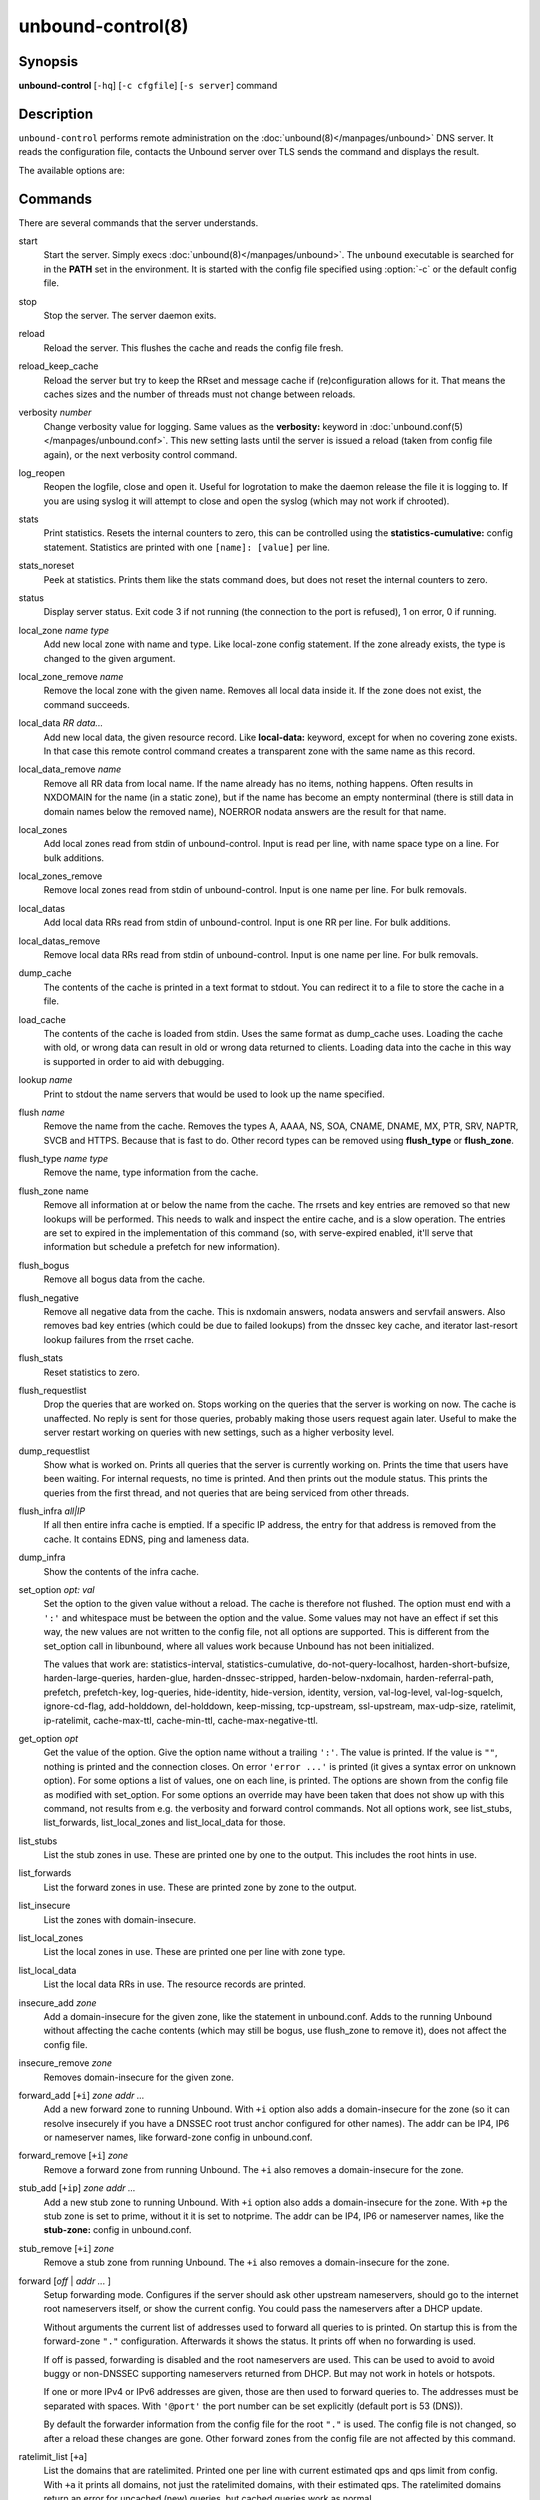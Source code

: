 ..
    WHEN EDITING MAKE SURE EACH SENTENCE STARTS ON A NEW LINE

..
    IT HELPS RENDERERS TO DO THE RIGHT THING WRT SPACE

..
    IT HELPS PEOPLE DIFFING THE CHANGES

..
    WHEN EDITING MAKE SURE EACH SENTENCE STARTS ON A NEW LINE

..
    IT HELPS RENDERERS TO DO THE RIGHT THING WRT SPACE

..
    IT HELPS PEOPLE DIFFING THE CHANGES

..
    WHEN EDITING MAKE SURE EACH SENTENCE STARTS ON A NEW LINE

..
    IT HELPS RENDERERS TO DO THE RIGHT THING WRT SPACE

..
    IT HELPS PEOPLE DIFFING THE CHANGES

..
    WHEN EDITING MAKE SURE EACH SENTENCE STARTS ON A NEW LINE

..
    IT HELPS RENDERERS TO DO THE RIGHT THING WRT SPACE

..
    IT HELPS PEOPLE DIFFING THE CHANGES

.. program:: unbound-control

unbound-control(8)
==================

Synopsis
--------

**unbound-control** [``-hq``] [``-c cfgfile``] [``-s server``] command

Description
-----------

``unbound-control`` performs remote administration on the
:doc:`unbound(8)</manpages/unbound>` DNS server.
It reads the configuration file, contacts the Unbound server over TLS sends the
command and displays the result.

The available options are:

.. option:: -h

    Show the version and commandline option help.

.. option:: -c <cfgfile>

    The config file to read with settings.
    If not given the default config file
    :file:`/usr/local/etc/unbound/unbound.conf` is used.

.. option:: -s <server[@port]>

    IPv4 or IPv6 address of the server to contact.
    If not given, the address is read from the config file.

.. option:: -q

    Quiet, if the option is given it does not print anything if it works ok.

Commands
--------

There are several commands that the server understands.

.. _unbound-control.commands.start:

start
    Start the server.
    Simply execs :doc:`unbound(8)</manpages/unbound>`.
    The ``unbound`` executable is searched for in the **PATH** set in the
    environment.
    It is started with the config file specified using :option:`-c` or the
    default config file.

.. _unbound-control.commands.stop:

stop
    Stop the server.
    The server daemon exits.

.. _unbound-control.commands.reload:

reload
    Reload the server.
    This flushes the cache and reads the config file fresh.

.. _unbound-control.commands.reload_keep_cache:

reload_keep_cache
    Reload the server but try to keep the RRset and message cache if
    (re)configuration allows for it.
    That means the caches sizes and the number of threads must not change
    between reloads.

.. _unbound-control.commands.verbosity:

verbosity *number*
    Change verbosity value for logging.
    Same values as the **verbosity:** keyword in
    :doc:`unbound.conf(5)</manpages/unbound.conf>`.
    This new setting lasts until the server is issued a reload (taken from
    config file again), or the next verbosity control command.

.. _unbound-control.commands.log_reopen:

log_reopen
    Reopen the logfile, close and open it.
    Useful for logrotation to make the daemon release the file it is logging
    to.
    If you are using syslog it will attempt to close and open the syslog (which
    may not work if chrooted).

.. _unbound-control.commands.stats:

stats
    Print statistics.
    Resets the internal counters to zero, this can be controlled using the
    **statistics-cumulative:** config statement.
    Statistics are printed with one ``[name]: [value]`` per line.

.. _unbound-control.commands.stats_noreset:

stats_noreset
    Peek at statistics.
    Prints them like the stats command does, but does not reset the internal
    counters to zero.

.. _unbound-control.commands.status:

status
    Display server status.
    Exit code 3 if not running (the connection to the port is refused), 1 on
    error, 0 if running.

.. _unbound-control.commands.local_zone:

local_zone *name type*
    Add new local zone with name and type.
    Like local-zone config statement.
    If the zone already exists, the type is changed to the given argument.

.. _unbound-control.commands.local_zone_remove:

local_zone_remove *name*
    Remove the local zone with the given name.
    Removes all local data inside it.
    If the zone does not exist, the command succeeds.

.. _unbound-control.commands.local_data:

local_data *RR data...*
    Add new local data, the given resource record.
    Like **local-data:** keyword, except for when no covering zone exists.
    In that case this remote control command creates a transparent zone with
    the same name as this record.

.. _unbound-control.commands.local_data_remove:

local_data_remove *name*
    Remove all RR data from local name.
    If the name already has no items, nothing happens.
    Often results in NXDOMAIN for the name (in a static zone), but if the name
    has become an empty nonterminal (there is still data in domain names below
    the removed name), NOERROR nodata answers are the result for that name.

.. _unbound-control.commands.local_zones:

local_zones
    Add local zones read from stdin of unbound-control.
    Input is read per line, with name space type on a line.
    For bulk additions.

.. _unbound-control.commands.local_zones_remove:

local_zones_remove
    Remove local zones read from stdin of unbound-control.
    Input is one name per line.
    For bulk removals.

.. _unbound-control.commands.local_datas:

local_datas
    Add local data RRs read from stdin of unbound-control.
    Input is one RR per line.
    For bulk additions.

.. _unbound-control.commands.local_datas_remove:

local_datas_remove
    Remove local data RRs read from stdin of unbound-control.
    Input is one name per line.
    For bulk removals.

.. _unbound-control.commands.dump_cache:

dump_cache
    The contents of the cache is printed in a text format to stdout.
    You can redirect it to a file to store the cache in a file.

.. _unbound-control.commands.load_cache:

load_cache
    The contents of the cache is loaded from stdin.
    Uses the same format as dump_cache uses.
    Loading the cache with old, or wrong data can result in old or wrong data
    returned to clients.
    Loading data into the cache in this way is supported in order to aid with
    debugging.

.. _unbound-control.commands.lookup:

lookup *name*
    Print to stdout the name servers that would be used to look up the name
    specified.

.. _unbound-control.commands.flush:

flush *name*
    Remove the name from the cache.
    Removes the types A, AAAA, NS, SOA, CNAME, DNAME, MX, PTR, SRV, NAPTR,
    SVCB and HTTPS.
    Because that is fast to do.
    Other record types can be removed using **flush_type** or **flush_zone**.

.. _unbound-control.commands.flush_type:

flush_type *name type*
    Remove the name, type information from the cache.

.. _unbound-control.commands.flush_zone:

flush_zone name
    Remove all information at or below the name from the cache.
    The rrsets and key entries are removed so that new lookups will be
    performed.
    This needs to walk and inspect the entire cache, and is a slow operation.
    The entries are set to expired in the implementation of this command (so,
    with serve-expired enabled, it'll serve that information but schedule a
    prefetch for new information).

.. _unbound-control.commands.flush_bogus:

flush_bogus
    Remove all bogus data from the cache.

.. _unbound-control.commands.flush_negative:

flush_negative
    Remove all negative data from the cache.
    This is nxdomain answers, nodata answers and servfail answers.
    Also removes bad key entries (which could be due to failed lookups) from
    the dnssec key cache, and iterator last-resort lookup failures from the
    rrset cache.

.. _unbound-control.commands.flush_stats:

flush_stats
    Reset statistics to zero.

.. _unbound-control.commands.flush_requestlist:

flush_requestlist
    Drop the queries that are worked on.
    Stops working on the queries that the server is working on now.
    The cache is unaffected.
    No reply is sent for those queries, probably making those users request
    again later.
    Useful to make the server restart working on queries with new settings,
    such as a higher verbosity level.

.. _unbound-control.commands.dump_requestlist:

dump_requestlist
    Show what is worked on.
    Prints all queries that the server is currently working on.
    Prints the time that users have been waiting.
    For internal requests, no time is printed.
    And then prints out the module status.
    This prints the queries from the first thread, and not queries that are
    being serviced from other threads.

.. _unbound-control.commands.flush_infra:

flush_infra *all|IP*
    If all then entire infra cache is emptied.
    If a specific IP address, the entry for that address is removed from the
    cache.
    It contains EDNS, ping and lameness data.

.. _unbound-control.commands.dump_infra:

dump_infra
    Show the contents of the infra cache.

.. _unbound-control.commands.set_option:

set_option *opt: val*
    Set the option to the given value without a reload.
    The cache is therefore not flushed.
    The option must end with a ``':'`` and whitespace must be between the
    option and the value.
    Some values may not have an effect if set this way, the new values are not
    written to the config file, not all options are supported.
    This is different from the set_option call in libunbound, where all values
    work because Unbound has not been initialized.

    The values that work are: statistics-interval, statistics-cumulative,
    do-not-query-localhost,  harden-short-bufsize, harden-large-queries,
    harden-glue, harden-dnssec-stripped, harden-below-nxdomain,
    harden-referral-path,  prefetch, prefetch-key, log-queries, hide-identity,
    hide-version, identity, version, val-log-level, val-log-squelch,
    ignore-cd-flag, add-holddown, del-holddown, keep-missing, tcp-upstream,
    ssl-upstream, max-udp-size, ratelimit, ip-ratelimit, cache-max-ttl,
    cache-min-ttl, cache-max-negative-ttl.

.. _unbound-control.commands.get_option:

get_option *opt*
    Get the value of the option.
    Give the option name without a trailing ``':'``.
    The value is printed.
    If the value is ``""``, nothing is printed and the connection closes.
    On error ``'error ...'`` is printed (it gives a syntax error on unknown
    option).
    For some options a list of values, one on each line, is printed.
    The options are shown from the config file as modified with set_option.
    For some options an override may have been taken that does not show up with
    this command, not results from e.g. the verbosity and forward control
    commands.
    Not all options work, see list_stubs, list_forwards, list_local_zones and
    list_local_data for those.

.. _unbound-control.commands.list_stubs:

list_stubs
    List the stub zones in use.
    These are printed one by one to the output.
    This includes the root hints in use.

.. _unbound-control.commands.list_forwards:

list_forwards
    List the forward zones in use.
    These are printed zone by zone to the output.

.. _unbound-control.commands.list_insecure:

list_insecure
    List the zones with domain-insecure.

.. _unbound-control.commands.list_local_zones:

list_local_zones
    List the local zones in use.
    These are printed one per line with zone type.

.. _unbound-control.commands.list_local_data:

list_local_data
    List the local data RRs in use.
    The resource records are printed.

.. _unbound-control.commands.insecure_add:

insecure_add *zone*
    Add a domain-insecure for the given zone, like the statement in
    unbound.conf.
    Adds to the running Unbound without affecting the cache
    contents (which may still be bogus, use flush_zone to remove it), does not
    affect the config file.

.. _unbound-control.commands.insecure_remove:

insecure_remove *zone*
    Removes domain-insecure for the given zone.

.. _unbound-control.commands.forward_add:

forward_add [``+i``] *zone addr ...*
    Add a new forward zone to running Unbound.
    With ``+i`` option also adds a domain-insecure for the zone (so it can
    resolve insecurely if you have a DNSSEC root trust anchor configured for
    other names).
    The addr can be IP4, IP6 or nameserver names, like forward-zone config in
    unbound.conf.

.. _unbound-control.commands.forward_remove:

forward_remove [``+i``] *zone*
    Remove a forward zone from running Unbound.
    The ``+i`` also removes a domain-insecure for the zone.

.. _unbound-control.commands.stub_add:

stub_add [``+ip``] *zone addr ...*
    Add a new stub zone to running Unbound.
    With ``+i`` option also adds a domain-insecure for the zone.
    With ``+p`` the stub zone is set to prime, without it it is set to
    notprime.
    The addr can be IP4, IP6 or nameserver names, like the **stub-zone:**
    config in unbound.conf.

.. _unbound-control.commands.stub_remove:

stub_remove [``+i``] *zone*
    Remove a stub zone from running Unbound.
    The ``+i`` also removes a domain-insecure for the zone.

.. _unbound-control.commands.forward:

forward [*off* | *addr ...* ]
    Setup forwarding mode.
    Configures if the server should ask other upstream nameservers, should go
    to the internet root nameservers itself, or show the current config.
    You could pass the nameservers after a DHCP update.

    Without arguments the current list of addresses used to forward all queries
    to is printed.
    On startup this is from the forward-zone ``"."`` configuration.
    Afterwards it shows the status.
    It prints off when no forwarding is used.

    If off is passed, forwarding is disabled and the root nameservers are
    used.
    This can be used to avoid to avoid buggy or non-DNSSEC supporting
    nameservers returned from DHCP.
    But may not work in hotels or hotspots.

    If one or more IPv4 or IPv6 addresses are given, those are then used to
    forward queries to.
    The addresses must be separated with spaces.
    With ``'@port'`` the port number can be set explicitly (default port is 53
    (DNS)).

    By default the forwarder information from the config file for the root
    ``"."`` is used.
    The config file is not changed, so after a reload these changes are gone.
    Other forward zones from the config file are not affected by this command.

.. _unbound-control.commands.ratelimit_list:

ratelimit_list [``+a``]
    List the domains that are ratelimited.
    Printed one per line with current estimated qps and qps limit from config.
    With ``+a`` it prints all domains, not just the ratelimited domains, with
    their estimated qps.
    The ratelimited domains return an error for uncached (new) queries, but
    cached queries work as normal.

.. _unbound-control.commands.ip_ratelimit_list:

ip_ratelimit_list [``+a``]
    List the ip addresses that are ratelimited.
    Printed one per line with current estimated qps and qps limit from config.
    With ``+a`` it prints all ips, not just the ratelimited ips, with their
    estimated qps.
    The ratelimited ips are dropped before checking the cache.

.. _unbound-control.commands.list_auth_zones:

list_auth_zones
    List the auth zones that are configured.
    Printed one per line with a status, indicating if the zone is expired and
    current serial number.
    Configured RPZ zones are included.

.. _unbound-control.commands.auth_zone_reload:

auth_zone_reload *zone*
    Reload the auth zone (or RPZ zone) from zonefile.
    The zonefile is read in overwriting the current contents of the zone in
    memory.
    This changes the auth zone contents itself, not the cache contents.
    Such cache contents exists if you set Unbound to validate with
    **for-upstream: yes** and that can be cleared with **flush_zone** *zone*.

.. _unbound-control.commands.auth_zone_transfer:

auth_zone_transfer *zone*
    Transfer the auth zone (or RPZ zone) from master.
    The auth zone probe sequence is started, where the masters are probed to
    see if they have an updated zone (with the SOA serial check).
    And then the zone is transferred for a newer zone version.

.. _unbound-control.commands.rpz_enable:

rpz_enable *zone*
    Enable the RPZ zone if it had previously been disabled.

.. _unbound-control.commands.rpz_disable:

rpz_disable *zone*
    Disable the RPZ zone.

.. _unbound-control.commands.view_list_local_zones:

view_list_local_zones *view*
    *list_local_zones* for given view.

.. _unbound-control.commands.view_local_zone:

view_local_zone *view name type*
    *local_zone* for given view.

.. _unbound-control.commands.view_local_zone_remove:

view_local_zone_remove *view name*
    *local_zone_remove* for given view.

.. _unbound-control.commands.view_list_local_data:

view_list_local_data *view*
    *list_local_data* for given view.

.. _unbound-control.commands.view_local_data:

view_local_data *view RR data...*
    *local_data* for given view.

.. _unbound-control.commands.view_local_data_remove:

view_local_data_remove *view name*
    *local_data_remove* for given view.

.. _unbound-control.commands.view_local_datas_remove:

view_local_datas_remove *view*
    Remove a list of *local_data* for given view from stdin.
    Like *local_datas_remove*.

.. _unbound-control.commands.view_local_datas:

view_local_datas *view*
    Add a list of *local_data* for given view from stdin.
    Like *local_datas*.

Exit Code
---------

The ``unbound-control`` program exits with status code 1 on error, 0 on
success.

Set Up
------

The setup requires a self-signed certificate and private keys for both the
server and client.
The script ``unbound-control-setup`` generates these in the default run
directory, or with ``-d`` in another directory.
If you change the access control permissions on the key files you can decide
who can use ``unbound-control``, by default owner and group but not all users.
Run the script under the same username as you have configured in
:file:`unbound.conf` or as root, so that the daemon is permitted to read the
files, for example with:

.. code-block:: bash

    sudo -u unbound unbound-control-setup

If you have not configured a username in :file:`unbound.conf`, the keys need
read permission for the user credentials under which the daemon is started.
The script preserves private keys present in the directory.
After running the script as root, turn on
:ref:`control-enable:<unbound.conf.remote.control-enable>` in
:file:`unbound.conf`.

Statistic Counters
------------------

The :ref:`stats<unbound-control.commands.stats>` and
:ref:`stats_noreset<unbound-control.commands.stats_noreset>` commands show a
number of statistic counters:

.. _unbound-control.stats.threadX.num.queries:

threadX.num.queries
    number of queries received by thread

.. _unbound-control.stats.threadX.num.queries_ip_ratelimited:

threadX.num.queries_ip_ratelimited
    number of queries rate limited by thread

.. _unbound-control.stats.threadX.num.cachehits:

threadX.num.cachehits
    number of queries that were successfully answered using a cache lookup

.. _unbound-control.stats.threadX.num.cachemiss:

threadX.num.cachemiss
    number of queries that needed recursive processing

.. _unbound-control.stats.threadX.num.dnscrypt.crypted:

threadX.num.dnscrypt.crypted
    number of queries that were encrypted and successfully decapsulated by
    dnscrypt.

.. _unbound-control.stats.threadX.num.dnscrypt.cert:

threadX.num.dnscrypt.cert
    number of queries that were requesting dnscrypt certificates.

.. _unbound-control.stats.threadX.num.dnscrypt.cleartext:

threadX.num.dnscrypt.cleartext
    number of queries received on dnscrypt port that were cleartext and not a
    request for certificates.

.. _unbound-control.stats.threadX.num.dnscrypt.malformed:

threadX.num.dnscrypt.malformed
    number of request that were neither cleartext, not valid dnscrypt messages.

.. _unbound-control.stats.threadX.num.prefetch:

threadX.num.prefetch
    number of cache prefetches performed.
    This number is included in cachehits, as the original query had the
    unprefetched answer from cache, and resulted in recursive processing,
    taking a slot in the requestlist.
    Not part of the recursivereplies (or the histogram thereof) or cachemiss,
    as a cache response was sent.

.. _unbound-control.stats.threadX.num.expired:

threadX.num.expired
    number of replies that served an expired cache entry.

.. _unbound-control.stats.threadX.num.recursivereplies:

threadX.num.recursivereplies
    The number of replies sent to queries that needed recursive processing.
    Could be smaller than threadX.num.cachemiss if due to timeouts no replies
    were sent for some queries.

.. _unbound-control.stats.threadX.requestlist.avg:

threadX.requestlist.avg
    The average number of requests in the internal recursive processing request
    list on insert of a new incoming recursive processing query.

.. _unbound-control.stats.threadX.requestlist.max:

threadX.requestlist.max
    Maximum size attained by the internal recursive processing request list.

.. _unbound-control.stats.threadX.requestlist.overwritten:

threadX.requestlist.overwritten
    Number of requests in the request list that were overwritten by newer
    entries.
    This happens if there is a flood of queries that recursive processing and
    the server has a hard time.

.. _unbound-control.stats.threadX.requestlist.exceeded:

threadX.requestlist.exceeded
    Queries that were dropped because the request list was full.
    This happens if a flood of queries need recursive processing, and the
    server can not keep up.

.. _unbound-control.stats.threadX.requestlist.current.all:

threadX.requestlist.current.all
    Current size of the request list, includes internally generated queries
    (such as priming queries and glue lookups).

.. _unbound-control.stats.threadX.requestlist.current.user:

threadX.requestlist.current.user
    Current size of the request list, only the requests from client queries.

.. _unbound-control.stats.threadX.recursion.time.avg:

threadX.recursion.time.avg
    Average time it took to answer queries that needed recursive processing.
    Note that queries that were answered from the cache are not in this average.

.. _unbound-control.stats.threadX.recursion.time.median:

threadX.recursion.time.median
    The median of the time it took to answer queries that needed recursive
    processing.
    The median means that 50% of the user queries were answered in less than
    this time.
    Because of big outliers (usually queries to non responsive servers), the
    average can be bigger than the median.
    This median has been calculated by interpolation from a histogram.

.. _unbound-control.stats.threadX.tcpusage:

threadX.tcpusage
    The currently held tcp buffers for incoming connections.
    A spot value on the time of the request.
    This helps you spot if the incoming-num-tcp buffers are full.

.. _unbound-control.stats.total.num.queries:

total.num.queries
    summed over threads.

.. _unbound-control.stats.total.num.cachehits:

total.num.cachehits
    summed over threads.

.. _unbound-control.stats.total.num.cachemiss:

total.num.cachemiss
    summed over threads.

.. _unbound-control.stats.total.num.dnscrypt.crypted:

total.num.dnscrypt.crypted
    summed over threads.

.. _unbound-control.stats.total.num.dnscrypt.cert:

total.num.dnscrypt.cert
    summed over threads.

.. _unbound-control.stats.total.num.dnscrypt.cleartext:

total.num.dnscrypt.cleartext
    summed over threads.

.. _unbound-control.stats.total.num.dnscrypt.malformed:

total.num.dnscrypt.malformed
    summed over threads.

.. _unbound-control.stats.total.num.prefetch:

total.num.prefetch
    summed over threads.

.. _unbound-control.stats.total.num.expired:

total.num.expired
    summed over threads.

.. _unbound-control.stats.total.num.recursivereplies:

total.num.recursivereplies
    summed over threads.

.. _unbound-control.stats.total.requestlist.avg:

total.requestlist.avg
    averaged over threads.

.. _unbound-control.stats.total.requestlist.max:

total.requestlist.max
    the maximum of the thread requestlist.max values.

.. _unbound-control.stats.total.requestlist.overwritten:

total.requestlist.overwritten
    summed over threads.

.. _unbound-control.stats.total.requestlist.exceeded:

total.requestlist.exceeded
    summed over threads.

.. _unbound-control.stats.total.requestlist.current.all:

total.requestlist.current.all
    summed over threads.

.. _unbound-control.stats.total.recursion.time.median:

total.recursion.time.median
    averaged over threads.

.. _unbound-control.stats.total.tcpusage:

total.tcpusage
    summed over threads.

.. _unbound-control.stats.time.now:

time.now
    current time in seconds since 1970.

.. _unbound-control.stats.time.up:

time.up
    uptime since server boot in seconds.

.. _unbound-control.stats.time.elapsed:

time.elapsed
    time since last statistics printout, in seconds.

Extended Statistics
-------------------

.. _unbound-control.stats.mem.cache.rrset:

mem.cache.rrset
    Memory in bytes in use by the RRset cache.

.. _unbound-control.stats.mem.cache.message:

mem.cache.message
    Memory in bytes in use by the message cache.

.. _unbound-control.stats.mem.cache.dnscrypt_shared_secret:

mem.cache.dnscrypt_shared_secret
    Memory in bytes in use by the dnscrypt shared secrets cache.

.. _unbound-control.stats.mem.cache.dnscrypt_nonce:

mem.cache.dnscrypt_nonce
    Memory in bytes in use by the dnscrypt nonce cache.

.. _unbound-control.stats.mem.mod.iterator:

mem.mod.iterator
    Memory in bytes in use by the iterator module.

.. _unbound-control.stats.mem.mod.validator:

mem.mod.validator
    Memory in bytes in use by the validator module.
    Includes the key cache and negative cache.

.. _unbound-control.stats.mem.streamwait:

mem.streamwait
    Memory in bytes in used by the TCP and TLS stream wait buffers.
    These are answers waiting to be written back to the clients.

.. _unbound-control.stats.mem.http.query_buffer:

mem.http.query_buffer
    Memory in bytes used by the HTTP/2 query buffers.
    Containing (partial) DNS queries waiting for request stream completion.

.. _unbound-control.stats.mem.http.response_buffer:

mem.http.response_buffer
    Memory in bytes used by the HTTP/2 response buffers.
    Containing DNS responses waiting to be written back to the clients.

.. _unbound-control.stats.histogram.<sec>.<usec>.to.<sec>.<usec>:

histogram.<sec>.<usec>.to.<sec>.<usec>
    Shows a histogram, summed over all threads.
    Every element counts the recursive queries whose reply time fit between the
    lower and upper bound.
    Times larger or equal to the lowerbound, and smaller than the upper bound.
    There are 40 buckets, with bucket sizes doubling.

.. _unbound-control.stats.num.query.type.A:

num.query.type.A
    The total number of queries over all threads with query type A.
    Printed for the other query types as well, but only for the types for which
    queries were received, thus =0 entries are omitted for brevity.

.. _unbound-control.stats.num.query.type.other:

num.query.type.other
    Number of queries with query types 256-65535.

.. _unbound-control.stats.num.query.class.IN:

num.query.class.IN
    The total number of queries over all threads with query class IN
    (internet).
    Also printed for other classes (such as CH (CHAOS) sometimes used for
    debugging), or NONE, ANY, used by dynamic update.
    num.query.class.other is printed for classes 256-65535.

.. _unbound-control.stats.num.query.opcode.QUERY:

num.query.opcode.QUERY
    The total number of queries over all threads with query opcode QUERY.
    Also printed for other opcodes, UPDATE, ...

.. _unbound-control.stats.num.query.tcp:

num.query.tcp
    Number of queries that were made using TCP towards the Unbound server.

.. _unbound-control.stats.num.query.tcpout:

num.query.tcpout
    Number of queries that the Unbound server made using TCP outgoing towards
    other servers.

.. _unbound-control.stats.num.query.udpout:

num.query.udpout
    Number of queries that the Unbound server made using UDP outgoing towards
    other servers.

.. _unbound-control.stats.num.query.tls:

num.query.tls
    Number of queries that were made using TLS towards the Unbound server.
    These are also counted in num.query.tcp, because TLS uses TCP.

.. _unbound-control.stats.num.query.tls.resume:

num.query.tls.resume
    Number of TLS session resumptions, these are queries over TLS towards the
    Unbound server where the client negotiated a TLS session resumption key.

.. _unbound-control.stats.num.query.https:

num.query.https
    Number of queries that were made using HTTPS towards the Unbound server.
    These are also counted in num.query.tcp and num.query.tls, because HTTPS
    uses TLS and TCP.

.. _unbound-control.stats.num.query.ipv6:

num.query.ipv6
    Number of queries that were made using IPv6 towards the Unbound server.

.. _unbound-control.stats.num.query.flags.RD:

num.query.flags.RD
    The number of queries that had the RD flag set in the header.
    Also printed for flags QR, AA, TC, RA, Z, AD, CD.
    Note that queries with flags QR, AA or TC may have been rejected because of
    that.

.. _unbound-control.stats.num.query.edns.present:

num.query.edns.present
    number of queries that had an EDNS OPT record present.

.. _unbound-control.stats.num.query.edns.DO:

num.query.edns.DO
    number of queries that had an EDNS OPT record with the DO (DNSSEC OK) bit
    set.
    These queries are also included in the num.query.edns.present number.

.. _unbound-control.stats.num.query.ratelimited:

num.query.ratelimited
    The number of queries that are turned away from being send to nameserver
    due to ratelimiting.

.. _unbound-control.stats.num.query.dnscrypt.shared_secret.cachemiss:

num.query.dnscrypt.shared_secret.cachemiss
    The number of dnscrypt queries that did not find a shared secret in the
    cache.
    The can be use to compute the shared secret hitrate.

.. _unbound-control.stats.num.query.dnscrypt.replay:

num.query.dnscrypt.replay
    The number of dnscrypt queries that found a nonce hit in the nonce cache
    and hence are considered a query replay.

.. _unbound-control.stats.num.answer.rcode.NXDOMAIN:

num.answer.rcode.NXDOMAIN
    The number of answers to queries, from cache or from recursion, that had
    the return code NXDOMAIN.
    Also printed for the other return codes.

.. _unbound-control.stats.num.answer.rcode.nodata:

num.answer.rcode.nodata
    The number of answers to queries that had the pseudo return code nodata.
    This means the actual return code was NOERROR, but additionally, no data
    was carried in the answer (making what is called a NOERROR/NODATA answer).
    These queries are also included in the num.answer.rcode.NOERROR number.
    Common for AAAA lookups when an A record exists, and no AAAA.

.. _unbound-control.stats.num.answer.secure:

num.answer.secure
    Number of answers that were secure.
    The answer validated correctly.
    The AD bit might have been set in some of these answers, where the client
    signalled (with DO or AD bit in the query) that they were ready to accept
    the AD bit in the answer.

.. _unbound-control.stats.num.answer.bogus:

num.answer.bogus
    Number of answers that were bogus.
    These answers resulted in SERVFAIL to the client because the answer failed
    validation.

.. _unbound-control.stats.num.rrset.bogus:

num.rrset.bogus
    The number of rrsets marked bogus by the validator.
    Increased for every RRset inspection that fails.

.. _unbound-control.stats.unwanted.queries:

unwanted.queries
    Number of queries that were refused or dropped because they failed the
    access control settings.

.. _unbound-control.stats.unwanted.replies:

unwanted.replies
    Replies that were unwanted or unsolicited.
    Could have been random traffic, delayed duplicates, very late answers, or
    could be spoofing attempts.
    Some low level of late answers and delayed duplicates are to be expected
    with the UDP protocol.
    Very high values could indicate a threat (spoofing).

.. _unbound-control.stats.msg.cache.count:

msg.cache.count
    The number of items (DNS replies) in the message cache.

.. _unbound-control.stats.rrset.cache.count:

rrset.cache.count
    The number of RRsets in the rrset cache.
    This includes rrsets used by the messages in the message cache, but also
    delegation information.

.. _unbound-control.stats.infra.cache.count:

infra.cache.count
    The number of items in the infra cache.
    These are IP addresses with their timing and protocol support information.

.. _unbound-control.stats.key.cache.count:

key.cache.count
    The number of items in the key cache.
    These are DNSSEC keys, one item per delegation point, and their validation
    status.

.. _unbound-control.stats.dnscrypt_shared_secret.cache.count:

dnscrypt_shared_secret.cache.count
    The number of items in the shared secret cache.
    These are precomputed shared secrets for a given client public key/server
    secret key pair.
    Shared secrets are CPU intensive and this cache allows Unbound to avoid
    recomputing the shared secret when multiple dnscrypt queries are sent from
    the same client.

.. _unbound-control.stats.dnscrypt_nonce.cache.count:

dnscrypt_nonce.cache.count
    The number of items in the client nonce cache.
    This cache is used to prevent dnscrypt queries replay.
    The client nonce must be unique for each client public key/server secret
    key pair.
    This cache should be able to host QPS * `replay window` interval keys to
    prevent replay of a query during `replay window` seconds.

.. _unbound-control.stats.num.query.authzone.up:

num.query.authzone.up
    The number of queries answered from auth-zone data, upstream queries.
    These queries would otherwise have been sent (with fallback enabled) to the
    internet, but are now answered from the auth zone.

.. _unbound-control.stats.num.query.authzone.down:

num.query.authzone.down
    The number of queries for downstream answered from auth-zone data.
    These queries are from downstream clients, and have had an answer from the
    data in the auth zone.

.. _unbound-control.stats.num.query.aggressive.NOERROR:

num.query.aggressive.NOERROR
    The number of queries answered using cached NSEC records with NODATA RCODE.
    These queries would otherwise have been sent to the internet, but are now
    answered using cached data.

.. _unbound-control.stats.num.query.aggressive.NXDOMAIN:

num.query.aggressive.NXDOMAIN
    The number of queries answered using cached NSEC records with NXDOMAIN
    RCODE.
    These queries would otherwise have been sent to the internet, but are now
    answered using cached data.

.. _unbound-control.stats.num.query.subnet:

num.query.subnet
    Number of queries that got an answer that contained EDNS client subnet
    data.

.. _unbound-control.stats.num.query.subnet_cache:

num.query.subnet_cache
    Number of queries answered from the edns client subnet cache.
    These are counted as cachemiss by the main counters, but hit the client
    subnet specific cache, after getting processed by the edns client subnet
    module.

.. _unbound-control.stats.num.rpz.action.<rpz_action>:

num.rpz.action.<rpz_action>
    Number of queries answered using configured RPZ policy, per RPZ action
    type.
    Possible actions are: nxdomain, nodata, passthru, drop, tcp-only,
    local-data, disabled, and cname-override.

Files
-----

/usr/local/etc/unbound/unbound.conf
    Unbound configuration file.

/usr/local/etc/unbound
    directory with private keys (:file:`unbound_server.key` and
    :file:`unbound_control.key`) and self-signed certificates
    (:file:`unbound_server.pem` and :file:`unbound_control.pem`).

See Also
--------

:doc:`unbound.conf(5)</manpages/unbound.conf>`,
:doc:`unbound(8)</manpages/unbound>`.
